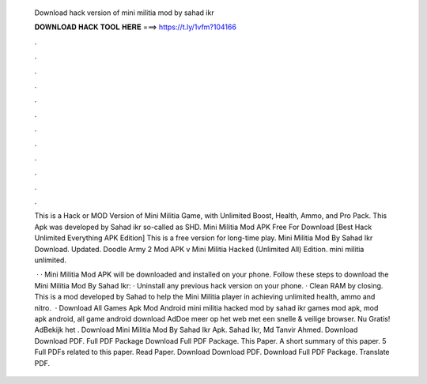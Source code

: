   Download hack version of mini militia mod by sahad ikr
  
  
  
  𝐃𝐎𝐖𝐍𝐋𝐎𝐀𝐃 𝐇𝐀𝐂𝐊 𝐓𝐎𝐎𝐋 𝐇𝐄𝐑𝐄 ===> https://t.ly/1vfm?104166
  
  
  
  .
  
  
  
  .
  
  
  
  .
  
  
  
  .
  
  
  
  .
  
  
  
  .
  
  
  
  .
  
  
  
  .
  
  
  
  .
  
  
  
  .
  
  
  
  .
  
  
  
  .
  
  This is a Hack or MOD Version of Mini Militia Game, with Unlimited Boost, Health, Ammo, and Pro Pack. This Apk was developed by Sahad ikr so-called as SHD. Mini Militia Mod APK Free For Download [Best Hack Unlimited Everything APK Edition] This is a free version for long-time play. Mini Militia Mod By Sahad Ikr Download. Updated. Doodle Army 2 Mod APK v Mini Militia Hacked (Unlimited All) Edition. mini militia unlimited.
  
   · · Mini Militia Mod APK will be downloaded and installed on your phone. Follow these steps to download the Mini Militia Mod By Sahad Ikr: · Uninstall any previous hack version on your phone. · Clean RAM by closing. This is a mod developed by Sahad to help the Mini Militia player in achieving unlimited health, ammo and nitro.  · Download All Games Apk Mod Android mini militia hacked mod by sahad ikr games mod apk, mod apk android, all game android download AdDoe meer op het web met een snelle & veilige browser. Nu Gratis! AdBekijk het . Download Mini Militia Mod By Sahad Ikr Apk. Sahad Ikr, Md Tanvir Ahmed. Download Download PDF. Full PDF Package Download Full PDF Package. This Paper. A short summary of this paper. 5 Full PDFs related to this paper. Read Paper. Download Download PDF. Download Full PDF Package. Translate PDF.
